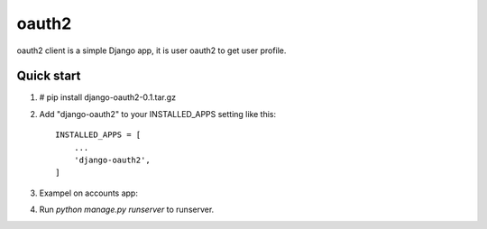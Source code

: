 =====
oauth2
=====

oauth2 client is a simple Django app, it is user oauth2 to get user profile.


Quick start
-----------

1. # pip install django-oauth2-0.1.tar.gz

2. Add "django-oauth2" to your INSTALLED_APPS setting like this::

    INSTALLED_APPS = [
        ...
        'django-oauth2',
    ]

3. Exampel on accounts app::

4. Run `python manage.py runserver` to runserver.

